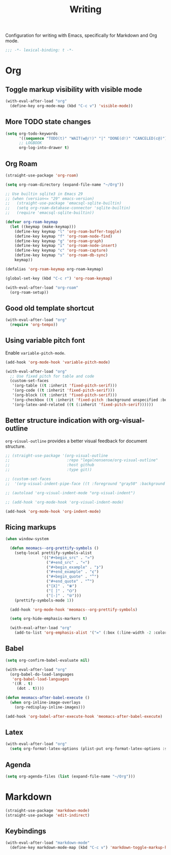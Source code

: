 #+title: Writing

Configuration for writing with Emacs, specifically for Markdown and Org mode.

#+begin_src emacs-lisp
  ;;; -*- lexical-binding: t -*-
#+end_src

* Org
** Toggle markup visibility with visible mode
#+begin_src emacs-lisp
  (with-eval-after-load "org"
    (define-key org-mode-map (kbd "C-c v") 'visible-mode))
#+end_src

** More TODO state changes

#+begin_src emacs-lisp
  (setq org-todo-keywords
        '((sequence "TODO(t)" "WAIT(w@/!)" "|" "DONE(d!)" "CANCELED(c@)"))
        ;; LOGBOOK
        org-log-into-drawer t)
#+end_src

** Org Roam
#+begin_src emacs-lisp
  (straight-use-package 'org-roam)

  (setq org-roam-directory (expand-file-name "~/Org"))

  ;; Use builtin sqlite3 in Emacs 29
  ;; (when (version<= "29" emacs-version)
  ;;   (straight-use-package 'emacsql-sqlite-builtin)
  ;;   (setq org-roam-database-connector 'sqlite-builtin)
  ;;   (require 'emacsql-sqlite-builtin))

  (defvar org-roam-keymap
    (let ((keymap (make-keymap)))
      (define-key keymap "l" 'org-roam-buffer-toggle)
      (define-key keymap "f" 'org-roam-node-find)
      (define-key keymap "g" 'org-roam-graph)
      (define-key keymap "i" 'org-roam-node-insert)
      (define-key keymap "c" 'org-roam-capture)
      (define-key keymap "s" 'org-roam-db-sync)
      keymap))

  (defalias 'org-roam-keymap org-roam-keymap)

  (global-set-key (kbd "C-c r") 'org-roam-keymap)

  (with-eval-after-load "org-roam"
    (org-roam-setup))
#+end_src

** Good old template shortcut

#+begin_src emacs-lisp
  (with-eval-after-load "org"
    (require 'org-tempo))
#+end_src

** Using variable pitch font

Enable ~variable-pitch-mode~.

#+begin_src emacs-lisp
  (add-hook 'org-mode-hook 'variable-pitch-mode)

  (with-eval-after-load "org"
    ;; Use fixed pitch for table and code
    (custom-set-faces
     '(org-table ((t :inherit 'fixed-pitch-serif)))
     '(org-code ((t :inherit 'fixed-pitch-serif)))
     '(org-block ((t :inherit 'fixed-pitch-serif)))
     '(org-checkbox ((t :inherit 'fixed-pitch :background unspecified :box nil)))
     '(org-latex-and-related ((t (:inherit 'fixed-pitch-serif))))))
#+end_src

** Better structure indication with org-visual-outline

~org-visual-outline~ provides a better visual feedback for document structure.

#+begin_src emacs-lisp
  ;; (straight-use-package '(org-visual-outline
  ;;                         :repo "legalnonsense/org-visual-outline"
  ;;                         :host github
  ;;                         :type git))

  ;; (custom-set-faces
  ;;  '(org-visual-indent-pipe-face ((t :foreground "gray50" :background "gray50" :height .1))))

  ;; (autoload 'org-visual-indent-mode "org-visual-indent")

  ;; (add-hook 'org-mode-hook 'org-visual-indent-mode)

  (add-hook 'org-mode-hook 'org-indent-mode)
#+end_src

** COMMENT Org modern

#+begin_src emacs-lisp
  (straight-use-package 'org-modern)

  (with-eval-after-load 'org
    (global-org-modern-mode))
#+end_src

** Ricing markups

#+begin_src emacs-lisp
  (when window-system

    (defun meomacs--org-prettify-symbols ()
      (setq-local prettify-symbols-alist
                  '(("#+begin_src" . "»")
                    ("#+end_src" . "«")
                    ("#+begin_example" . "❯")
                    ("#+end_example" . "❮")
                    ("#+begin_quote" . "‟")
                    ("#+end_quote" . "‟")
                    ("[X]" . "⦿")
                    ("[ ]" . "🞆")
                    ("[-]" . "⦾")))
      (prettify-symbols-mode 1))

    (add-hook 'org-mode-hook 'meomacs--org-prettify-symbols)

    (setq org-hide-emphasis-markers t)

    (with-eval-after-load "org"
      (add-to-list 'org-emphasis-alist '("=" (:box (:line-width -2 :color "gray50" :style released-button) :inherit org-verbatim)))))
#+end_src

** Babel

#+begin_src emacs-lisp
  (setq org-confirm-babel-evaluate nil)

  (with-eval-after-load "org"
    (org-babel-do-load-languages
     'org-babel-load-languages
     '((R . t)
       (dot . t))))

  (defun meomacs-after-babel-execute ()
    (when org-inline-image-overlays
      (org-redisplay-inline-images)))

  (add-hook 'org-babel-after-execute-hook 'meomacs-after-babel-execute)
#+end_src

** Latex
#+begin_src emacs-lisp
  (with-eval-after-load "org"
    (setq org-format-latex-options (plist-put org-format-latex-options :scale 4.0)))
#+end_src

** Agenda

#+begin_src emacs-lisp
  (setq org-agenda-files (list (expand-file-name "~/Org")))
#+end_src
* Markdown

#+begin_src emacs-lisp
  (straight-use-package 'markdown-mode)
  (straight-use-package 'edit-indirect)
#+end_src

** Keybindings

#+begin_src emacs-lisp
  (with-eval-after-load "markdown-mode"
    (define-key markdown-mode-map (kbd "C-c v") 'markdown-toggle-markup-hiding))
#+end_src
